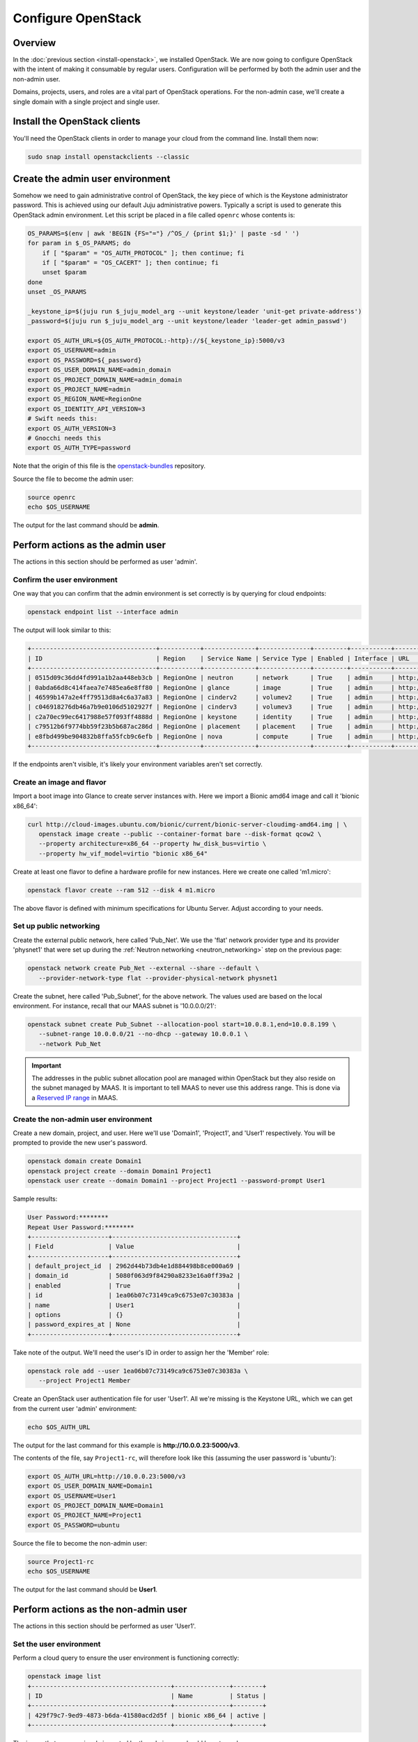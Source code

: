 ===================
Configure OpenStack
===================

Overview
--------

In the :doc:`previous section <install-openstack>`, we installed OpenStack. We
are now going to configure OpenStack with the intent of making it consumable by
regular users. Configuration will be performed by both the admin user and the
non-admin user.

Domains, projects, users, and roles are a vital part of OpenStack operations.
For the non-admin case, we'll create a single domain with a single project and
single user.

Install the OpenStack clients
-----------------------------

You'll need the OpenStack clients in order to manage your cloud from the
command line. Install them now:

.. code-block:: none

   sudo snap install openstackclients --classic


Create the admin user environment
---------------------------------

Somehow we need to gain administrative control of OpenStack, the key piece of
which is the Keystone administrator password. This is achieved using our
default Juju administrative powers. Typically a script is used to generate this
OpenStack admin environment. Let this script be placed in a file called
``openrc`` whose contents is:

.. code-block:: bash

   OS_PARAMS=$(env | awk 'BEGIN {FS="="} /^OS_/ {print $1;}' | paste -sd ' ')
   for param in $_OS_PARAMS; do
       if [ "$param" = "OS_AUTH_PROTOCOL" ]; then continue; fi
       if [ "$param" = "OS_CACERT" ]; then continue; fi
       unset $param
   done
   unset _OS_PARAMS

   _keystone_ip=$(juju run $_juju_model_arg --unit keystone/leader 'unit-get private-address')
   _password=$(juju run $_juju_model_arg --unit keystone/leader 'leader-get admin_passwd')

   export OS_AUTH_URL=${OS_AUTH_PROTOCOL:-http}://${_keystone_ip}:5000/v3
   export OS_USERNAME=admin
   export OS_PASSWORD=${_password}
   export OS_USER_DOMAIN_NAME=admin_domain
   export OS_PROJECT_DOMAIN_NAME=admin_domain
   export OS_PROJECT_NAME=admin
   export OS_REGION_NAME=RegionOne
   export OS_IDENTITY_API_VERSION=3
   # Swift needs this:
   export OS_AUTH_VERSION=3
   # Gnocchi needs this
   export OS_AUTH_TYPE=password

Note that the origin of this file is the `openstack-bundles`_ repository.

Source the file to become the admin user:

.. code-block:: none

   source openrc
   echo $OS_USERNAME

The output for the last command should be **admin**.

Perform actions as the admin user
---------------------------------

The actions in this section should be performed as user 'admin'.

Confirm the user environment
~~~~~~~~~~~~~~~~~~~~~~~~~~~~

One way that you can confirm that the admin environment is set correctly is by
querying for cloud endpoints:

.. code-block:: none

   openstack endpoint list --interface admin

The output will look similar to this:

.. code-block:: console

   +----------------------------------+-----------+--------------+--------------+---------+-----------+----------------------------------------+
   | ID                               | Region    | Service Name | Service Type | Enabled | Interface | URL                                    |
   +----------------------------------+-----------+--------------+--------------+---------+-----------+----------------------------------------+
   | 0515d09c36dd4fd991a1b2aa448eb3cb | RegionOne | neutron      | network      | True    | admin     | http://10.0.0.7:9696                   |
   | 0abda66d8c414faea7e7485ea6e8ff80 | RegionOne | glance       | image        | True    | admin     | http://10.0.0.20:9292                  |
   | 46599b147a2e4ff79513d8a4c6a37a83 | RegionOne | cinderv2     | volumev2     | True    | admin     | http://10.0.0.24:8776/v2/$(tenant_id)s |
   | c046918276db46a7b9e0106d5102927f | RegionOne | cinderv3     | volumev3     | True    | admin     | http://10.0.0.24:8776/v3/$(tenant_id)s |
   | c2a70ec99ec6417988e57f093ff4888d | RegionOne | keystone     | identity     | True    | admin     | http://10.0.0.29:35357/v3              |
   | c79512b6f9774bb59f23b5b687ac286d | RegionOne | placement    | placement    | True    | admin     | http://10.0.0.11:8778                  |
   | e8fbd499be904832b8ffa55fcb9c6efb | RegionOne | nova         | compute      | True    | admin     | http://10.0.0.10:8774/v2.1             |
   +----------------------------------+-----------+--------------+--------------+---------+-----------+----------------------------------------+

If the endpoints aren't visible, it's likely your environment variables aren't
set correctly.

Create an image and flavor
~~~~~~~~~~~~~~~~~~~~~~~~~~

Import a boot image into Glance to create server instances with. Here we import
a Bionic amd64 image and call it 'bionic x86_64':

.. code-block:: none

   curl http://cloud-images.ubuntu.com/bionic/current/bionic-server-cloudimg-amd64.img | \
      openstack image create --public --container-format bare --disk-format qcow2 \
      --property architecture=x86_64 --property hw_disk_bus=virtio \
      --property hw_vif_model=virtio "bionic x86_64"

Create at least one flavor to define a hardware profile for new instances. Here
we create one called 'm1.micro':

.. code-block:: none

   openstack flavor create --ram 512 --disk 4 m1.micro

The above flavor is defined with minimum specifications for Ubuntu Server.
Adjust according to your needs.

.. _public_networking:

Set up public networking
~~~~~~~~~~~~~~~~~~~~~~~~

Create the external public network, here called 'Pub_Net'. We use the 'flat'
network provider type and its provider 'physnet1' that were set up during the
:ref:`Neutron networking <neutron_networking>` step on the previous page:

.. code-block:: none

   openstack network create Pub_Net --external --share --default \
      --provider-network-type flat --provider-physical-network physnet1

Create the subnet, here called 'Pub_Subnet', for the above network. The values
used are based on the local environment. For instance, recall that our MAAS
subnet is '10.0.0.0/21':

.. code-block:: none

   openstack subnet create Pub_Subnet --allocation-pool start=10.0.8.1,end=10.0.8.199 \
      --subnet-range 10.0.0.0/21 --no-dhcp --gateway 10.0.0.1 \
      --network Pub_Net

.. important::

   The addresses in the public subnet allocation pool are managed within
   OpenStack but they also reside on the subnet managed by MAAS. It is
   important to tell MAAS to never use this address range. This is done via a
   `Reserved IP range`_ in MAAS.

Create the non-admin user environment
~~~~~~~~~~~~~~~~~~~~~~~~~~~~~~~~~~~~~

Create a new domain, project, and user. Here we'll use 'Domain1', 'Project1',
and 'User1' respectively. You will be prompted to provide the new user's
password.

.. code-block:: none

   openstack domain create Domain1
   openstack project create --domain Domain1 Project1
   openstack user create --domain Domain1 --project Project1 --password-prompt User1

Sample results:

.. code-block:: console

   User Password:********
   Repeat User Password:********
   +---------------------+----------------------------------+
   | Field               | Value                            |
   +---------------------+----------------------------------+
   | default_project_id  | 2962d44b73db4e1d884498b8ce000a69 |
   | domain_id           | 5080f063d9f84290a8233e16a0ff39a2 |
   | enabled             | True                             |
   | id                  | 1ea06b07c73149ca9c6753e07c30383a |
   | name                | User1                            |
   | options             | {}                               |
   | password_expires_at | None                             |
   +---------------------+----------------------------------+

Take note of the output. We'll need the user's ID in order to assign her the
'Member' role:

.. code-block:: none

   openstack role add --user 1ea06b07c73149ca9c6753e07c30383a \
      --project Project1 Member

Create an OpenStack user authentication file for user 'User1'. All we're
missing is the Keystone URL, which we can get from the current user 'admin'
environment:

.. code-block:: none

   echo $OS_AUTH_URL

The output for the last command for this example is
**http://10.0.0.23:5000/v3**.

The contents of the file, say ``Project1-rc``, will therefore look like this
(assuming the user password is 'ubuntu'):

.. code-block:: bash

   export OS_AUTH_URL=http://10.0.0.23:5000/v3
   export OS_USER_DOMAIN_NAME=Domain1
   export OS_USERNAME=User1
   export OS_PROJECT_DOMAIN_NAME=Domain1
   export OS_PROJECT_NAME=Project1
   export OS_PASSWORD=ubuntu

Source the file to become the non-admin user:

.. code-block:: none

   source Project1-rc
   echo $OS_USERNAME

The output for the last command should be **User1**.

Perform actions as the non-admin user
-------------------------------------

The actions in this section should be performed as user 'User1'.

Set the user environment
~~~~~~~~~~~~~~~~~~~~~~~~

Perform a cloud query to ensure the user environment is functioning correctly:

.. code-block:: none

   openstack image list
   +--------------------------------------+---------------+--------+
   | ID                                   | Name          | Status |
   +--------------------------------------+---------------+--------+
   | 429f79c7-9ed9-4873-b6da-41580acd2d5f | bionic x86_64 | active |
   +--------------------------------------+---------------+--------+

The image that was previously imported by the admin user should be returned.

Set up private networking
~~~~~~~~~~~~~~~~~~~~~~~~~

In order to get a fixed IP address to access any created instances we need a
project-specific network with a private subnet. We'll also need a router to
link this network to the public network created earlier.

The non-admin user now creates a private internal network called 'Network1'
and an accompanying subnet called 'Subnet1' (the DNS server is pointing to the
MAAS server at 10.0.0.3):

.. code-block:: none

   openstack network create Network1 --internal
   openstack subnet create Subnet1 \
      --allocation-pool start=192.168.0.10,end=192.168.0.199 \
      --subnet-range 192.168.0.0/24 \
      --gateway 192.168.0.1 --dns-nameserver 10.0.0.3 \
      --network Network1

Now a router called 'Router1' is created, added to the subnet, and told to use
the public network as its external gateway network:

.. code-block:: none

   openstack router create Router1
   openstack router add subnet Router1 Subnet1
   openstack router set Router1 --external-gateway Pub_Net

Configure SSH and security groups
~~~~~~~~~~~~~~~~~~~~~~~~~~~~~~~~~

Instances are accessed via SSH. Import a public SSH key so that it can be
referenced at instance creation time and then installed in the 'ubuntu' user
account. An existing key can be used but here we first create a new keypair
called 'User1-key':

.. code-block:: none

   ssh-keygen -q -N '' -f ~/.ssh/User1-key
   openstack keypair create --public-key ~/.ssh/User1-key.pub User1-key

Security groups will need to be configured to at least allow the passing of SSH
traffic. You can alter the default group rules or create a new group with its
own rules. We do the latter by creating a group called 'Allow_SSH':

.. code-block:: none

   openstack security group create --description 'Allow SSH' Allow_SSH
   openstack security group rule create --proto tcp --dst-port 22 Allow_SSH

Create and access an instance
~~~~~~~~~~~~~~~~~~~~~~~~~~~~~

.. important::

   It has been observed in some newly-deployed clouds that the configuration of
   OVN remains incomplete, which prevents cloud instances from being created.
   The workaround is to restart the ``ovn-northd`` daemon on each ovn-central
   unit. See `LP #1895303`_ for details.

Determine the network ID of private network 'Network1' and then create an
instance called 'bionic-1':

.. code-block:: none

   NET_ID=$(openstack network list | grep Network1 | awk '{ print $2 }')
   openstack server create --image 'bionic x86_64' --flavor m1.micro \
      --key-name User1-key --security-group Allow_SSH --nic net-id=$NET_ID \
      bionic-1

Request a floating IP address from the public network 'Pub_Net' and assign it
to a variable:

.. code-block:: none

   FLOATING_IP=$(openstack floating ip create -f value -c floating_ip_address Pub_Net)

Now add that floating IP address to the newly-created instance 'bionic-1':

.. code-block:: none

   openstack server add floating ip bionic-1 $FLOATING_IP

Ask for a listing of all instances within the context of the current project
('Project1'):

.. code-block:: none

   openstack server list

Sample output:

.. code-block:: console

   +--------------------------------------+----------+--------+-----------------------------------+---------------+----------+
   | ID                                   | Name     | Status | Networks                          | Image         | Flavor   |
   +--------------------------------------+----------+--------+-----------------------------------+---------------+----------+
   | 9167b3e9-c653-43fc-858a-2d6f6da36daa | bionic-1 | ACTIVE | Network1=192.168.0.131, 10.0.8.10 | bionic x86_64 | m1.micro |
   +--------------------------------------+----------+--------+-----------------------------------+---------------+----------+

The first address listed is in the private network and the second one is in the
public network:

You can monitor the booting of the instance with this command:

.. code-block:: none

   openstack console log show bionic-1

The instance is ready when the output contains:

.. code-block:: console

   .
   .
   .
   Ubuntu 18.04.3 LTS bionic-1 ttyS0

   bionic-1 login:

You can connect to the instance in this way:

.. code-block:: none

   ssh -i ~/.ssh/User1-key ubuntu@$FLOATING_IP

Next steps
----------

You now have a functional OpenStack cloud managed by MAAS-backed Juju and have
reached the end of the Charms Deployment Guide.

Just as we used MAAS as a backing cloud to Juju, an optional objective is to do
the same with the new OpenStack cloud. That is, you would add the OpenStack
cloud to Juju, add a set of credentials, create a Juju controller, and go on
to deploy charms. The resulting Juju machines will be running as OpenStack
instances! See `Using OpenStack with Juju`_ in the Juju documentation for
guidance.

.. LINKS
.. _openstack-bundles: https://github.com/openstack-charmers/openstack-bundles/blob/master/stable/shared/openrcv3_project
.. _Reserved IP range: https://maas.io/docs/concepts-and-terms#heading--ip-ranges
.. _Using OpenStack with Juju: https://jaas.ai/docs/openstack-cloud

.. BUGS
.. _LP #1895303: https://bugs.launchpad.net/charm-ovn-central/+bug/1895303
